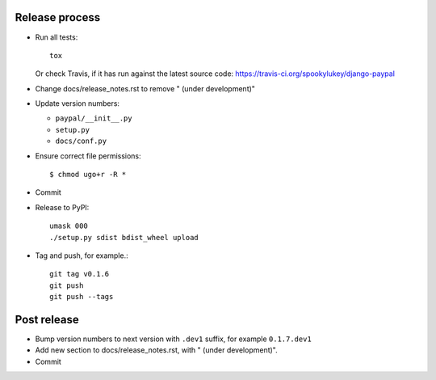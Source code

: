 Release process
---------------

* Run all tests::

    tox

  Or check Travis, if it has run against the latest source code:
  https://travis-ci.org/spookylukey/django-paypal

* Change docs/release_notes.rst to remove " (under development)"

* Update version numbers:

  * ``paypal/__init__.py``
  * ``setup.py``
  * ``docs/conf.py``

* Ensure correct file permissions::

  $ chmod ugo+r -R *

* Commit

* Release to PyPI::

    umask 000
    ./setup.py sdist bdist_wheel upload

* Tag and push, for example.::

    git tag v0.1.6
    git push
    git push --tags


Post release
------------

* Bump version numbers to next version with ``.dev1`` suffix, for example ``0.1.7.dev1``

* Add new section to docs/release_notes.rst, with " (under development)".

* Commit
